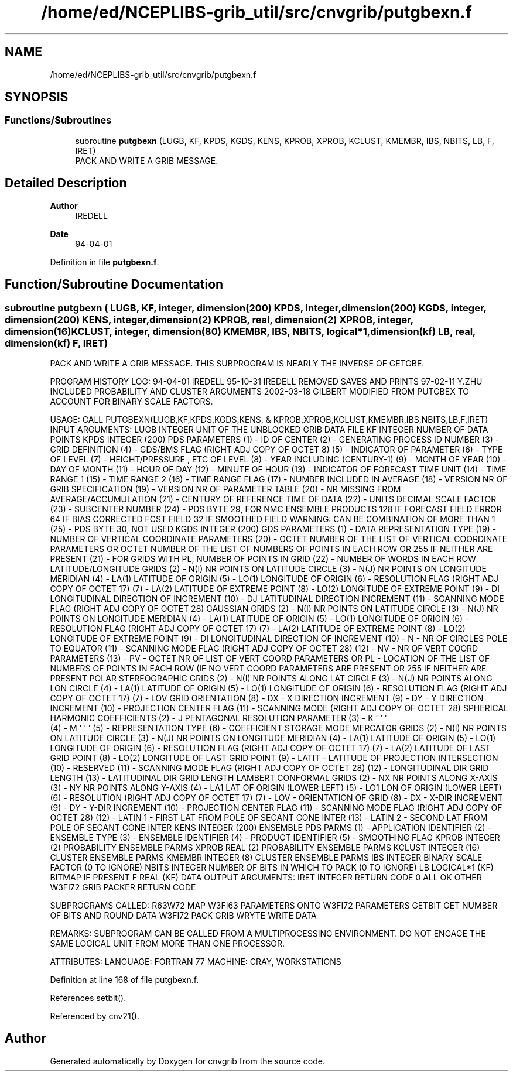 .TH "/home/ed/NCEPLIBS-grib_util/src/cnvgrib/putgbexn.f" 3 "Tue Dec 14 2021" "Version 1.2.3" "cnvgrib" \" -*- nroff -*-
.ad l
.nh
.SH NAME
/home/ed/NCEPLIBS-grib_util/src/cnvgrib/putgbexn.f
.SH SYNOPSIS
.br
.PP
.SS "Functions/Subroutines"

.in +1c
.ti -1c
.RI "subroutine \fBputgbexn\fP (LUGB, KF, KPDS, KGDS, KENS, KPROB, XPROB, KCLUST, KMEMBR, IBS, NBITS, LB, F, IRET)"
.br
.RI "PACK AND WRITE A GRIB MESSAGE\&. "
.in -1c
.SH "Detailed Description"
.PP 

.PP
\fBAuthor\fP
.RS 4
IREDELL 
.RE
.PP
\fBDate\fP
.RS 4
94-04-01 
.RE
.PP

.PP
Definition in file \fBputgbexn\&.f\fP\&.
.SH "Function/Subroutine Documentation"
.PP 
.SS "subroutine putgbexn ( LUGB,  KF, integer, dimension(200) KPDS, integer, dimension(200) KGDS, integer, dimension(200) KENS, integer, dimension(2) KPROB, real, dimension(2) XPROB, integer, dimension(16) KCLUST, integer, dimension(80) KMEMBR,  IBS,  NBITS, logical*1, dimension(kf) LB, real, dimension(kf) F,  IRET)"

.PP
PACK AND WRITE A GRIB MESSAGE\&. THIS SUBPROGRAM IS NEARLY THE INVERSE OF GETGBE\&.
.PP
PROGRAM HISTORY LOG: 94-04-01 IREDELL 95-10-31 IREDELL REMOVED SAVES AND PRINTS 97-02-11 Y\&.ZHU INCLUDED PROBABILITY AND CLUSTER ARGUMENTS 2002-03-18 GILBERT MODIFIED FROM PUTGBEX TO ACCOUNT FOR BINARY SCALE FACTORS\&.
.PP
USAGE: CALL PUTGBEXN(LUGB,KF,KPDS,KGDS,KENS, & KPROB,XPROB,KCLUST,KMEMBR,IBS,NBITS,LB,F,IRET) INPUT ARGUMENTS: LUGB INTEGER UNIT OF THE UNBLOCKED GRIB DATA FILE KF INTEGER NUMBER OF DATA POINTS KPDS INTEGER (200) PDS PARAMETERS (1) - ID OF CENTER (2) - GENERATING PROCESS ID NUMBER (3) - GRID DEFINITION (4) - GDS/BMS FLAG (RIGHT ADJ COPY OF OCTET 8) (5) - INDICATOR OF PARAMETER (6) - TYPE OF LEVEL (7) - HEIGHT/PRESSURE , ETC OF LEVEL (8) - YEAR INCLUDING (CENTURY-1) (9) - MONTH OF YEAR (10) - DAY OF MONTH (11) - HOUR OF DAY (12) - MINUTE OF HOUR (13) - INDICATOR OF FORECAST TIME UNIT (14) - TIME RANGE 1 (15) - TIME RANGE 2 (16) - TIME RANGE FLAG (17) - NUMBER INCLUDED IN AVERAGE (18) - VERSION NR OF GRIB SPECIFICATION (19) - VERSION NR OF PARAMETER TABLE (20) - NR MISSING FROM AVERAGE/ACCUMULATION (21) - CENTURY OF REFERENCE TIME OF DATA (22) - UNITS DECIMAL SCALE FACTOR (23) - SUBCENTER NUMBER (24) - PDS BYTE 29, FOR NMC ENSEMBLE PRODUCTS 128 IF FORECAST FIELD ERROR 64 IF BIAS CORRECTED FCST FIELD 32 IF SMOOTHED FIELD WARNING: CAN BE COMBINATION OF MORE THAN 1 (25) - PDS BYTE 30, NOT USED KGDS INTEGER (200) GDS PARAMETERS (1) - DATA REPRESENTATION TYPE (19) - NUMBER OF VERTICAL COORDINATE PARAMETERS (20) - OCTET NUMBER OF THE LIST OF VERTICAL COORDINATE PARAMETERS OR OCTET NUMBER OF THE LIST OF NUMBERS OF POINTS IN EACH ROW OR 255 IF NEITHER ARE PRESENT (21) - FOR GRIDS WITH PL, NUMBER OF POINTS IN GRID (22) - NUMBER OF WORDS IN EACH ROW LATITUDE/LONGITUDE GRIDS (2) - N(I) NR POINTS ON LATITUDE CIRCLE (3) - N(J) NR POINTS ON LONGITUDE MERIDIAN (4) - LA(1) LATITUDE OF ORIGIN (5) - LO(1) LONGITUDE OF ORIGIN (6) - RESOLUTION FLAG (RIGHT ADJ COPY OF OCTET 17) (7) - LA(2) LATITUDE OF EXTREME POINT (8) - LO(2) LONGITUDE OF EXTREME POINT (9) - DI LONGITUDINAL DIRECTION OF INCREMENT (10) - DJ LATITUDINAL DIRECTION INCREMENT (11) - SCANNING MODE FLAG (RIGHT ADJ COPY OF OCTET 28) GAUSSIAN GRIDS (2) - N(I) NR POINTS ON LATITUDE CIRCLE (3) - N(J) NR POINTS ON LONGITUDE MERIDIAN (4) - LA(1) LATITUDE OF ORIGIN (5) - LO(1) LONGITUDE OF ORIGIN (6) - RESOLUTION FLAG (RIGHT ADJ COPY OF OCTET 17) (7) - LA(2) LATITUDE OF EXTREME POINT (8) - LO(2) LONGITUDE OF EXTREME POINT (9) - DI LONGITUDINAL DIRECTION OF INCREMENT (10) - N - NR OF CIRCLES POLE TO EQUATOR (11) - SCANNING MODE FLAG (RIGHT ADJ COPY OF OCTET 28) (12) - NV - NR OF VERT COORD PARAMETERS (13) - PV - OCTET NR OF LIST OF VERT COORD PARAMETERS OR PL - LOCATION OF THE LIST OF NUMBERS OF POINTS IN EACH ROW (IF NO VERT COORD PARAMETERS ARE PRESENT OR 255 IF NEITHER ARE PRESENT POLAR STEREOGRAPHIC GRIDS (2) - N(I) NR POINTS ALONG LAT CIRCLE (3) - N(J) NR POINTS ALONG LON CIRCLE (4) - LA(1) LATITUDE OF ORIGIN (5) - LO(1) LONGITUDE OF ORIGIN (6) - RESOLUTION FLAG (RIGHT ADJ COPY OF OCTET 17) (7) - LOV GRID ORIENTATION (8) - DX - X DIRECTION INCREMENT (9) - DY - Y DIRECTION INCREMENT (10) - PROJECTION CENTER FLAG (11) - SCANNING MODE (RIGHT ADJ COPY OF OCTET 28) SPHERICAL HARMONIC COEFFICIENTS (2) - J PENTAGONAL RESOLUTION PARAMETER (3) - K '          ' '
          (4)   - M      ' '         ' (5) - REPRESENTATION TYPE (6) - COEFFICIENT STORAGE MODE MERCATOR GRIDS (2) - N(I) NR POINTS ON LATITUDE CIRCLE (3) - N(J) NR POINTS ON LONGITUDE MERIDIAN (4) - LA(1) LATITUDE OF ORIGIN (5) - LO(1) LONGITUDE OF ORIGIN (6) - RESOLUTION FLAG (RIGHT ADJ COPY OF OCTET 17) (7) - LA(2) LATITUDE OF LAST GRID POINT (8) - LO(2) LONGITUDE OF LAST GRID POINT (9) - LATIT - LATITUDE OF PROJECTION INTERSECTION (10) - RESERVED (11) - SCANNING MODE FLAG (RIGHT ADJ COPY OF OCTET 28) (12) - LONGITUDINAL DIR GRID LENGTH (13) - LATITUDINAL DIR GRID LENGTH LAMBERT CONFORMAL GRIDS (2) - NX NR POINTS ALONG X-AXIS (3) - NY NR POINTS ALONG Y-AXIS (4) - LA1 LAT OF ORIGIN (LOWER LEFT) (5) - LO1 LON OF ORIGIN (LOWER LEFT) (6) - RESOLUTION (RIGHT ADJ COPY OF OCTET 17) (7) - LOV - ORIENTATION OF GRID (8) - DX - X-DIR INCREMENT (9) - DY - Y-DIR INCREMENT (10) - PROJECTION CENTER FLAG (11) - SCANNING MODE FLAG (RIGHT ADJ COPY OF OCTET 28) (12) - LATIN 1 - FIRST LAT FROM POLE OF SECANT CONE INTER (13) - LATIN 2 - SECOND LAT FROM POLE OF SECANT CONE INTER KENS INTEGER (200) ENSEMBLE PDS PARMS (1) - APPLICATION IDENTIFIER (2) - ENSEMBLE TYPE (3) - ENSEMBLE IDENTIFIER (4) - PRODUCT IDENTIFIER (5) - SMOOTHING FLAG KPROB INTEGER (2) PROBABILITY ENSEMBLE PARMS XPROB REAL (2) PROBABILITY ENSEMBLE PARMS KCLUST INTEGER (16) CLUSTER ENSEMBLE PARMS KMEMBR INTEGER (8) CLUSTER ENSEMBLE PARMS IBS INTEGER BINARY SCALE FACTOR (0 TO IGNORE) NBITS INTEGER NUMBER OF BITS IN WHICH TO PACK (0 TO IGNORE) LB LOGICAL*1 (KF) BITMAP IF PRESENT F REAL (KF) DATA OUTPUT ARGUMENTS: IRET INTEGER RETURN CODE 0 ALL OK OTHER W3FI72 GRIB PACKER RETURN CODE
.PP
SUBPROGRAMS CALLED: R63W72 MAP W3FI63 PARAMETERS ONTO W3FI72 PARAMETERS GETBIT GET NUMBER OF BITS AND ROUND DATA W3FI72 PACK GRIB WRYTE WRITE DATA
.PP
REMARKS: SUBPROGRAM CAN BE CALLED FROM A MULTIPROCESSING ENVIRONMENT\&. DO NOT ENGAGE THE SAME LOGICAL UNIT FROM MORE THAN ONE PROCESSOR\&.
.PP
ATTRIBUTES: LANGUAGE: FORTRAN 77 MACHINE: CRAY, WORKSTATIONS 
.PP
Definition at line 168 of file putgbexn\&.f\&.
.PP
References setbit()\&.
.PP
Referenced by cnv21()\&.
.SH "Author"
.PP 
Generated automatically by Doxygen for cnvgrib from the source code\&.
